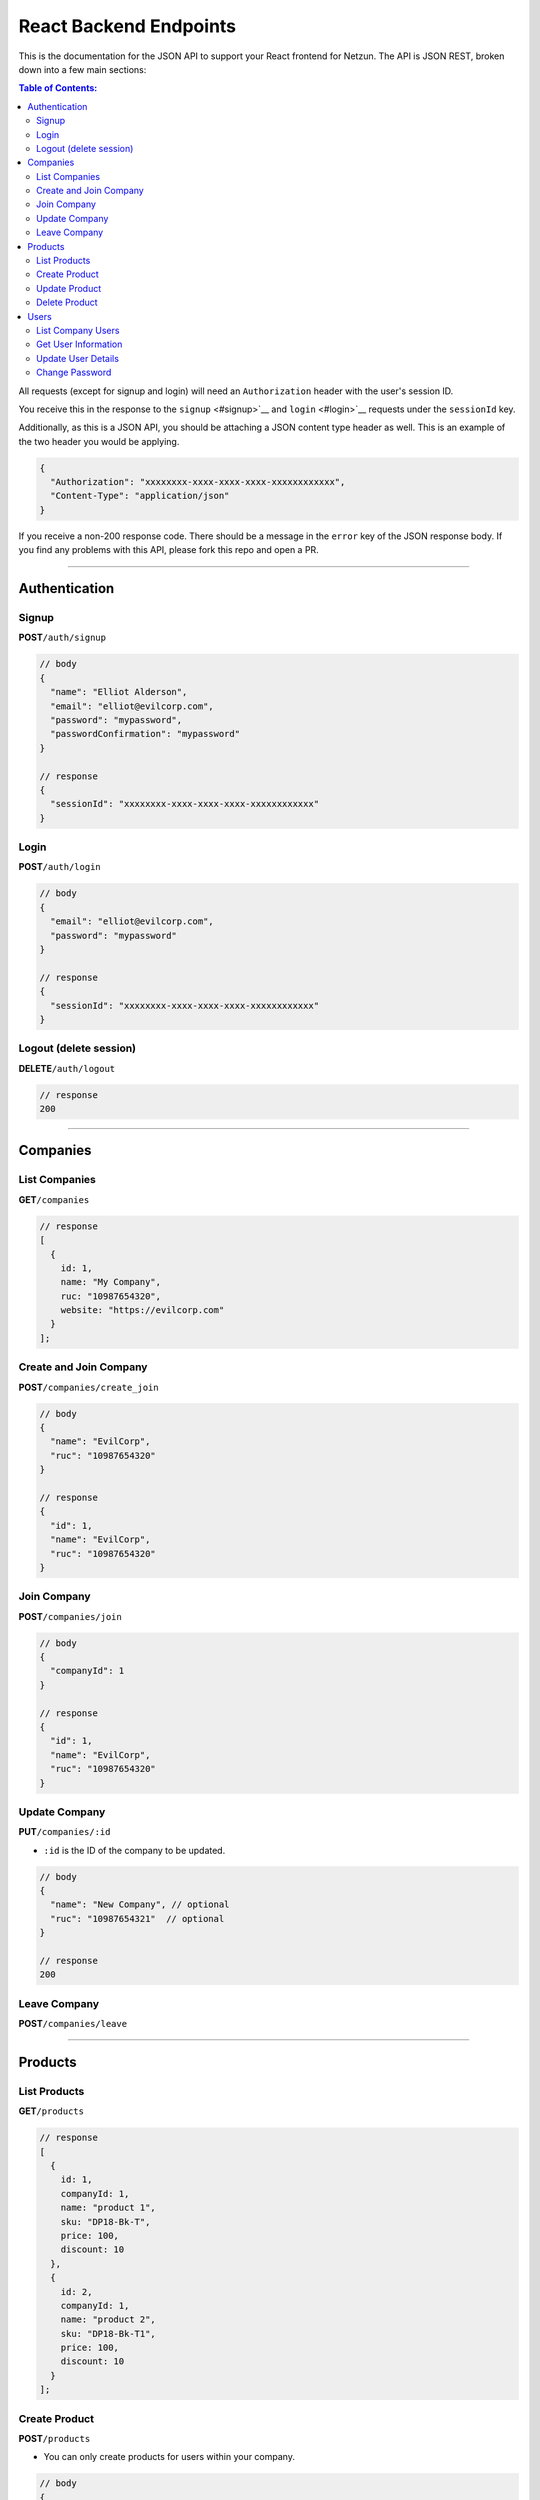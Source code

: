 React Backend Endpoints
=======================


This is the documentation for the JSON API to support your React
frontend for Netzun. The API is JSON REST, broken down into a few
main sections:

.. contents:: Table of Contents:
    :local:


All requests (except for signup and login) will need an
``Authorization`` header with the user's session ID.

You receive this in the response to the ``signup`` <#signup>`__ and
``login`` <#login>`__ requests under the ``sessionId`` key.

Additionally, as this is a JSON API, you should be attaching a JSON
content type header as well. This is an example of the two header you
would be applying.

.. code:: javascript

    {
      "Authorization": "xxxxxxxx-xxxx-xxxx-xxxx-xxxxxxxxxxxx",
      "Content-Type": "application/json"
    }

If you receive a non-200 response code. There should be a message in the
``error`` key of the JSON response body. If you find any problems with
this API, please fork this repo and open a PR.

--------------

Authentication
--------------

Signup
~~~~~~

**POST**\ ``/auth/signup``

.. code:: javascript

    // body
    {
      "name": "Elliot Alderson",
      "email": "elliot@evilcorp.com",
      "password": "mypassword",
      "passwordConfirmation": "mypassword"
    }

    // response
    {
      "sessionId": "xxxxxxxx-xxxx-xxxx-xxxx-xxxxxxxxxxxx"
    }

Login
~~~~~

**POST**\ ``/auth/login``

.. code:: javascript

    // body
    {
      "email": "elliot@evilcorp.com",
      "password": "mypassword"
    }

    // response
    {
      "sessionId": "xxxxxxxx-xxxx-xxxx-xxxx-xxxxxxxxxxxx"
    }

Logout (delete session)
~~~~~~~~~~~~~~~~~~~~~~~

**DELETE**\ ``/auth/logout``

.. code:: javascript

    // response
    200

--------------

Companies
---------

List Companies
~~~~~~~~~~~~~~

**GET**\ ``/companies``

.. code:: javascript

    // response
    [
      {
        id: 1,
        name: "My Company",
        ruc: "10987654320",
        website: "https://evilcorp.com"
      }
    ];

Create and Join Company
~~~~~~~~~~~~~~~~~~~~~~~

**POST**\ ``/companies/create_join``

.. code:: javascript

    // body
    {
      "name": "EvilCorp",
      "ruc": "10987654320"
    }

    // response
    {
      "id": 1,
      "name": "EvilCorp",
      "ruc": "10987654320"
    }

Join Company
~~~~~~~~~~~~

**POST**\ ``/companies/join``

.. code:: javascript

    // body
    {
      "companyId": 1
    }

    // response
    {
      "id": 1,
      "name": "EvilCorp",
      "ruc": "10987654320"
    }

Update Company
~~~~~~~~~~~~~~

**PUT**\ ``/companies/:id``

-  ``:id`` is the ID of the company to be updated.

.. code:: javascript

    // body
    {
      "name": "New Company", // optional
      "ruc": "10987654321"  // optional
    }

    // response
    200

Leave Company
~~~~~~~~~~~~~

**POST**\ ``/companies/leave``

--------------

Products
--------

List Products
~~~~~~~~~~~~~

**GET**\ ``/products``

.. code:: javascript

    // response
    [
      {
        id: 1,
        companyId: 1,
        name: "product 1",
        sku: "DP18-Bk-T",
        price: 100,
        discount: 10
      },
      {
        id: 2,
        companyId: 1,
        name: "product 2",
        sku: "DP18-Bk-T1",
        price: 100,
        discount: 10
      }
    ];

Create Product
~~~~~~~~~~~~~~

**POST**\ ``/products``

-  You can only create products for users within your company.

.. code:: javascript

    // body
    {
        "companyId": 1,
        "name": "product 2",
        "sku": "DP18-Bk-T1",
        "price": 100,
        "discount": 10
    }

    // response
    {
        "id": 3,
        "companyId": 1,
        "name": "product 2",
        "sku": "DP18-Bk-T1",
        "price": 100,
        "discount": 10
    }

Update Product
~~~~~~~~~~~~~~

**PUT**\ ``/products/:id``

-  ``:id`` is the ID of the product to be updated

.. code:: javascript

    // body
    {
        "name": "product 3",
        "sku": "DP18-Bk-T1",
        "price": 100,
        "discount": 10
    }

    // response
    {
        "id": 3,
        "name": "product 3",
        "sku": "DP18-Bk-T",
        "price": 100,
        "discount": 10
    }

Delete Product
~~~~~~~~~~~~~~

**DELETE**\ ``/products/:id``

-  ``:id`` is the ID of the product to be deleted

.. code:: javascript

    // response
    200

--------------

Users
-----

List Company Users
~~~~~~~~~~~~~~~~~~

**GET**\ ``/users``

.. code:: javascript

    // response
    [
      {
        "id": 1,
        "companyId": 1,
        "name": "Elliot Alderson",
        "email": "elliot@evilcorp.com",
      },
      {
        "id": 2,
        "companyId": 1,
        "name": "Tyrell Wellick",
        "email": "tyrell@evilcorp.com"
      }
    ];

Get User Information
~~~~~~~~~~~~~~~~~~~~

**GET**\ ``/users/me``

.. code:: javascript

    // response
    {
        "id": 1,
        "companyId": 1,
        "name": "Elliot Alderson",
        "email": "elliot@evilcorp.com",
    }

Update User Details
~~~~~~~~~~~~~~~~~~~

**PUT**\ ``/users/me``

.. code:: javascript

    // body
    {
      "name": "Not Elliot Alderson", // optional
      "email": "notelliot@evilcorp.com" // optional
    }

    // response
    {
      "id": 1,
      "companyId": 1,
      "name": "Not Elliot Alderson",
      "email": "notelliot@evilcorp.com"
    }

Change Password
~~~~~~~~~~~~~~~

**PUT**\ ``/users/me/change_password``

.. code:: javascript

    // body
    {
      "oldPassword": "opensesame",
      "newPassword": "opensesame123",
      "newPasswordConfirmation": "opensesame123"
    }

    // response
    200

